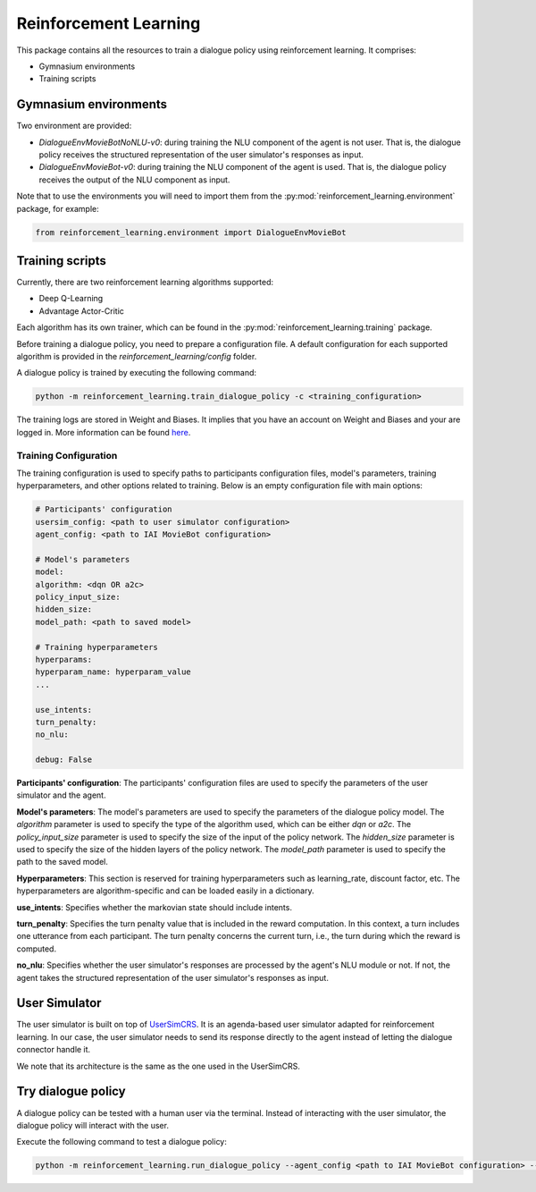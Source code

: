 Reinforcement Learning
======================

This package contains all the resources to train a dialogue policy using reinforcement learning. It comprises:

* Gymnasium environments
* Training scripts

Gymnasium environments
----------------------

Two environment are provided:

* `DialogueEnvMovieBotNoNLU-v0`: during training the NLU component of the agent is not user. That is, the dialogue policy receives the structured representation of the user simulator's responses as input.
* `DialogueEnvMovieBot-v0`: during training the NLU component of the agent is used. That is, the dialogue policy receives the output of the NLU component as input.

Note that to use the environments you will need to import them from the :py:mod:`reinforcement_learning.environment` package, for example:

.. code-block:: python

    from reinforcement_learning.environment import DialogueEnvMovieBot

Training scripts
----------------

Currently, there are two reinforcement learning algorithms supported:

* Deep Q-Learning
* Advantage Actor-Critic

Each algorithm has its own trainer, which can be found in the :py:mod:`reinforcement_learning.training` package.

Before training a dialogue policy, you need to prepare a configuration file.
A default configuration for each supported algorithm is provided in the `reinforcement_learning/config` folder.

A dialogue policy is trained by executing the following command:

.. code-block:: bash

    python -m reinforcement_learning.train_dialogue_policy -c <training_configuration>

The training logs are stored in Weight and Biases. It implies that you have an account on Weight and Biases and your are logged in. More information can be found `here <https://docs.wandb.ai/quickstart>`_.

Training Configuration
^^^^^^^^^^^^^^^^^^^^^^

The training configuration is used to specify paths to participants configuration files, model's parameters, training hyperparameters, and other options related to training. Below is an empty configuration file with main options:

.. code-block:: yaml

    # Participants' configuration
    usersim_config: <path to user simulator configuration>
    agent_config: <path to IAI MovieBot configuration>

    # Model's parameters
    model:
    algorithm: <dqn OR a2c>
    policy_input_size: 
    hidden_size: 
    model_path: <path to saved model>

    # Training hyperparameters
    hyperparams:
    hyperparam_name: hyperparam_value
    ...

    use_intents: 
    turn_penalty: 
    no_nlu: 

    debug: False

**Participants' configuration**: The participants' configuration files are used to specify the parameters of the user simulator and the agent.

**Model's parameters**: The model's parameters are used to specify the parameters of the dialogue policy model. The `algorithm` parameter is used to specify the type of the algorithm used, which can be either `dqn` or `a2c`. The `policy_input_size` parameter is used to specify the size of the input of the policy network. The `hidden_size` parameter is used to specify the size of the hidden layers of the policy network. The `model_path` parameter is used to specify the path to the saved model.

**Hyperparameters**: This section is reserved for training hyperparameters such as learning_rate, discount factor, etc. The hyperparameters are algorithm-specific and can be loaded easily in a dictionary.

**use_intents**: Specifies whether the markovian state should include intents.

**turn_penalty**: Specifies the turn penalty value that is included in the reward computation. In this context, a turn includes one utterance from each participant. The turn penalty concerns the current turn, i.e., the turn during which the reward is computed.

**no_nlu**: Specifies whether the user simulator's responses are processed by the agent's NLU module or not. If not, the agent takes the structured representation of the user simulator's responses as input.

User Simulator
--------------

The user simulator is built on top of `UserSimCRS <https://github.com/iai-group/UserSimCRS/tree/main>`_.
It is an agenda-based user simulator adapted for reinforcement learning.
In our case, the user simulator needs to send its response directly to the agent instead of letting the dialogue connector handle it.

We note that its architecture is the same as the one used in the UserSimCRS.

Try dialogue policy
-------------------

A dialogue policy can be tested with a human user via the terminal. Instead of interacting with the user simulator, the dialogue policy will interact with the user.

Execute the following command to test a dialogue policy:

.. code-block:: bash

    python -m reinforcement_learning.run_dialogue_policy --agent_config <path to IAI MovieBot configuration> --artifact_path <W&B artifact name> --model_path <path to saved model in W&B>

